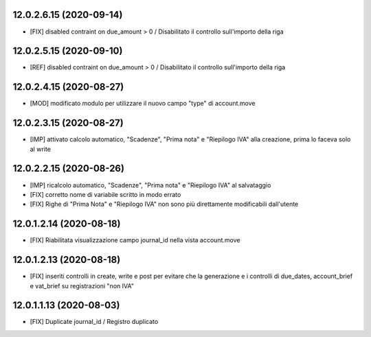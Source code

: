 12.0.2.6.15 (2020-09-14)
~~~~~~~~~~~~~~~~~~~~~~~~

* [FIX] disabled contraint on due_amount > 0 / Disabilitato il controllo sull'importo della riga

12.0.2.5.15 (2020-09-10)
~~~~~~~~~~~~~~~~~~~~~~~~

* [REF] disabled contraint on due_amount > 0 / Disabilitato il controllo sull'importo della riga

12.0.2.4.15 (2020-08-27)
~~~~~~~~~~~~~~~~~~~~~~~~

* [MOD] modificato modulo per utilizzare il nuovo campo "type" di account.move

12.0.2.3.15 (2020-08-27)
~~~~~~~~~~~~~~~~~~~~~~~~

* [IMP] attivato calcolo automatico, "Scadenze", "Prima nota" e "Riepilogo IVA" alla creazione, prima lo faceva solo al write


12.0.2.2.15 (2020-08-26)
~~~~~~~~~~~~~~~~~~~~~~~~

* [IMP] ricalcolo automatico, "Scadenze", "Prima nota" e "Riepilogo IVA" al salvataggio
* [FIX] corretto nome di variabile scritto in modo errato
* [FIX] Righe di "Prima Nota" e "Riepilogo IVA" non sono più direttamente modificabili dall'utente

12.0.1.2.14 (2020-08-18)
~~~~~~~~~~~~~~~~~~~~~~~~

* [FIX] Riabilitata visualizzazione campo journal_id nella vista account.move

12.0.1.2.13 (2020-08-18)
~~~~~~~~~~~~~~~~~~~~~~~~

* [FIX] inseriti controlli in create, write e post per evitare che la generazione e i controlli di due_dates, account_brief e vat_brief su registrazioni "non IVA"

12.0.1.1.13 (2020-08-03)
~~~~~~~~~~~~~~~~~~~~~~~~

* [FIX] Duplicate journal_id / Registro duplicato


